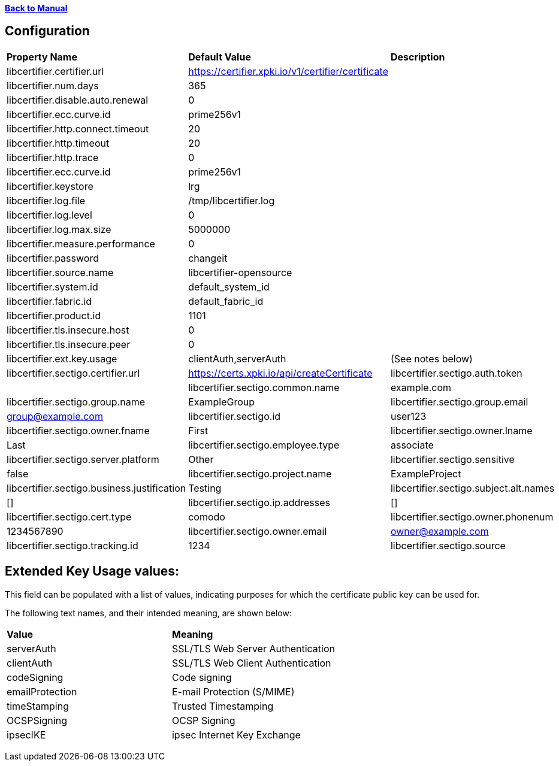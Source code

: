 xref:libcertifier.adoc[*Back to Manual*]

== Configuration

|=======
| *Property Name* | *Default Value* | *Description* 
| libcertifier.certifier.url   | https://certifier.xpki.io/v1/certifier/certificate |  
| libcertifier.num.days   | 365 |
| libcertifier.disable.auto.renewal   | 0|  
| libcertifier.ecc.curve.id   | prime256v1 |  
| libcertifier.http.connect.timeout   | 20 |  
| libcertifier.http.timeout   | 20 |  
| libcertifier.http.trace   | 0 |  
| libcertifier.ecc.curve.id   | prime256v1 |  
| libcertifier.keystore   | lrg |  
| libcertifier.log.file   | /tmp/libcertifier.log |  
| libcertifier.log.level   | 0 |  
| libcertifier.log.max.size   | 5000000 |  
| libcertifier.measure.performance   | 0 |  
| libcertifier.password   | changeit |  
| libcertifier.source.name   | libcertifier-opensource |  
| libcertifier.system.id   | default_system_id |  
| libcertifier.fabric.id   | default_fabric_id |
| libcertifier.product.id   | 1101 |
| libcertifier.tls.insecure.host   | 0 |  
| libcertifier.tls.insecure.peer   | 0 |  
| libcertifier.ext.key.usage   | clientAuth,serverAuth | (See notes below) 
| libcertifier.sectigo.certifier.url   | https://certs.xpki.io/api/createCertificate
| libcertifier.sectigo.auth.token   | 
| libcertifier.sectigo.common.name   | example.com
| libcertifier.sectigo.group.name   | ExampleGroup
| libcertifier.sectigo.group.email   | group@example.com
| libcertifier.sectigo.id   | user123
| libcertifier.sectigo.owner.fname   | First
| libcertifier.sectigo.owner.lname   | Last
| libcertifier.sectigo.employee.type | associate
| libcertifier.sectigo.server.platform   | Other
| libcertifier.sectigo.sensitive   | false
| libcertifier.sectigo.project.name   | ExampleProject
| libcertifier.sectigo.business.justification   | Testing
| libcertifier.sectigo.subject.alt.names   | []
| libcertifier.sectigo.ip.addresses   | []
| libcertifier.sectigo.cert.type   | comodo
| libcertifier.sectigo.owner.phonenum   | 1234567890
| libcertifier.sectigo.owner.email   | owner@example.com
| libcertifier.sectigo.tracking.id   | 1234
| libcertifier.sectigo.source   | libcertifier
|=======

== Extended Key Usage values:
This field can be populated with a list of values, indicating purposes for which the certificate public key can be used for. 

The following text names, and their intended meaning, are shown below:
 
|=======
| *Value* | *Meaning* 
| serverAuth   | SSL/TLS Web Server Authentication 
| clientAuth   | SSL/TLS Web Client Authentication 
| codeSigning   | Code signing 
| emailProtection   | E-mail Protection (S/MIME) 
| timeStamping   | Trusted Timestamping 
| OCSPSigning   | OCSP Signing 
| ipsecIKE   | ipsec Internet Key Exchange 
|=======

----
